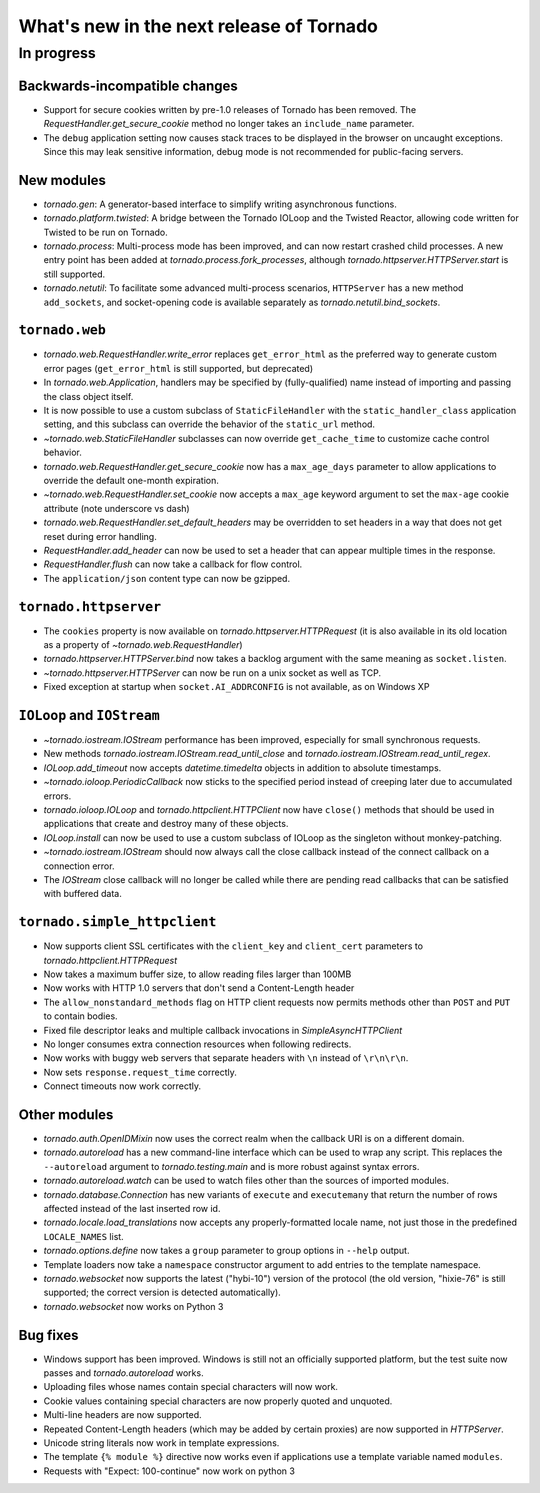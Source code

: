 What's new in the next release of Tornado
=========================================

In progress
-----------

Backwards-incompatible changes
~~~~~~~~~~~~~~~~~~~~~~~~~~~~~~

* Support for secure cookies written by pre-1.0 releases of Tornado has
  been removed.  The `RequestHandler.get_secure_cookie` method no longer
  takes an ``include_name`` parameter.
* The ``debug`` application setting now causes stack traces to be displayed
  in the browser on uncaught exceptions.  Since this may leak sensitive
  information, debug mode is not recommended for public-facing servers.

New modules
~~~~~~~~~~~

* `tornado.gen`:  A generator-based interface to simplify writing 
  asynchronous functions.
* `tornado.platform.twisted`:  A bridge between the Tornado IOLoop and the
  Twisted Reactor, allowing code written for Twisted to be run on Tornado.
* `tornado.process`:  Multi-process mode has been improved, and can now restart
  crashed child processes.  A new entry point has been added at 
  `tornado.process.fork_processes`, although
  `tornado.httpserver.HTTPServer.start` is still supported.
* `tornado.netutil`:  To facilitate some advanced multi-process scenarios,
  ``HTTPServer`` has a new method ``add_sockets``, and socket-opening code is
  available separately as `tornado.netutil.bind_sockets`.

``tornado.web``
~~~~~~~~~~~~~~~

* `tornado.web.RequestHandler.write_error` replaces ``get_error_html`` as the
  preferred way to generate custom error pages (``get_error_html`` is still
  supported, but deprecated)
* In `tornado.web.Application`, handlers may be specified by
  (fully-qualified) name instead of importing and passing the class object
  itself.
* It is now possible to use a custom subclass of ``StaticFileHandler``
  with the ``static_handler_class`` application setting, and this subclass
  can override the behavior of the ``static_url`` method.
* `~tornado.web.StaticFileHandler` subclasses can now override 
  ``get_cache_time`` to customize cache control behavior.
* `tornado.web.RequestHandler.get_secure_cookie` now has a ``max_age_days``
  parameter to allow applications to override the default one-month expiration.
* `~tornado.web.RequestHandler.set_cookie` now accepts a ``max_age`` keyword
  argument to set the ``max-age`` cookie attribute (note underscore vs dash)
* `tornado.web.RequestHandler.set_default_headers` may be overridden to set
  headers in a way that does not get reset during error handling.
* `RequestHandler.add_header` can now be used to set a header that can
  appear multiple times in the response.
* `RequestHandler.flush` can now take a callback for flow control.
* The ``application/json`` content type can now be gzipped.

``tornado.httpserver``
~~~~~~~~~~~~~~~~~~~~~~

* The ``cookies`` property is now available on `tornado.httpserver.HTTPRequest`
  (it is also available in its old location as a property of
  `~tornado.web.RequestHandler`)
* `tornado.httpserver.HTTPServer.bind` now takes a backlog argument with the
  same meaning as ``socket.listen``.
* `~tornado.httpserver.HTTPServer` can now be run on a unix socket as well
  as TCP.
* Fixed exception at startup when ``socket.AI_ADDRCONFIG`` is not available,
  as on Windows XP

``IOLoop`` and ``IOStream``
~~~~~~~~~~~~~~~~~~~~~~~~~~~

* `~tornado.iostream.IOStream` performance has been improved, especially for
  small synchronous requests.
* New methods `tornado.iostream.IOStream.read_until_close` and 
  `tornado.iostream.IOStream.read_until_regex`.
* `IOLoop.add_timeout` now accepts `datetime.timedelta` objects in addition
  to absolute timestamps.
* `~tornado.ioloop.PeriodicCallback` now sticks to the specified period
  instead of creeping later due to accumulated errors.
* `tornado.ioloop.IOLoop` and `tornado.httpclient.HTTPClient` now have
  ``close()`` methods that should be used in applications that create
  and destroy many of these objects.
* `IOLoop.install` can now be used to use a custom subclass of IOLoop
  as the singleton without monkey-patching.
* `~tornado.iostream.IOStream` should now always call the close callback
  instead of the connect callback on a connection error.
* The `IOStream` close callback will no longer be called while there
  are pending read callbacks that can be satisfied with buffered data.


``tornado.simple_httpclient``
~~~~~~~~~~~~~~~~~~~~~~~~~~~~~

* Now supports client SSL certificates with the ``client_key`` and 
  ``client_cert`` parameters to `tornado.httpclient.HTTPRequest`
* Now takes a maximum buffer size, to allow reading files larger than 100MB
* Now works with HTTP 1.0 servers that don't send a Content-Length header
* The ``allow_nonstandard_methods`` flag on HTTP client requests now
  permits methods other than ``POST`` and ``PUT`` to contain bodies.
* Fixed file descriptor leaks and multiple callback invocations in
  `SimpleAsyncHTTPClient`
* No longer consumes extra connection resources when following redirects.
* Now works with buggy web servers that separate headers with ``\n`` instead
  of ``\r\n\r\n``.
* Now sets ``response.request_time`` correctly.
* Connect timeouts now work correctly.


Other modules
~~~~~~~~~~~~~

* `tornado.auth.OpenIDMixin` now uses the correct realm when the
  callback URI is on a different domain.
* `tornado.autoreload` has a new command-line interface which can be used
  to wrap any script.  This replaces the ``--autoreload`` argument to
  `tornado.testing.main` and is more robust against syntax errors.
* `tornado.autoreload.watch` can be used to watch files other than
  the sources of imported modules.
* `tornado.database.Connection` has new variants of ``execute`` and
  ``executemany`` that return the number of rows affected instead of
  the last inserted row id.
* `tornado.locale.load_translations` now accepts any properly-formatted
  locale name, not just those in the predefined ``LOCALE_NAMES`` list.
* `tornado.options.define` now takes a ``group`` parameter to group options
  in ``--help`` output.
* Template loaders now take a ``namespace`` constructor argument to add
  entries to the template namespace.
* `tornado.websocket` now supports the latest ("hybi-10") version of the
  protocol (the old version, "hixie-76" is still supported; the correct
  version is detected automatically).
* `tornado.websocket` now works on Python 3


Bug fixes
~~~~~~~~~

* Windows support has been improved.  Windows is still not an officially
  supported platform, but the test suite now passes and
  `tornado.autoreload` works.
* Uploading files whose names contain special characters will now work.
* Cookie values containing special characters are now properly quoted
  and unquoted.
* Multi-line headers are now supported.
* Repeated Content-Length headers (which may be added by certain proxies)
  are now supported in `HTTPServer`.
* Unicode string literals now work in template expressions.
* The template ``{% module %}`` directive now works even if applications
  use a template variable named ``modules``.
* Requests with "Expect: 100-continue" now work on python 3

